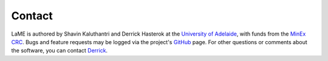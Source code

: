 Contact
*******

LaME is authored by Shavin Kaluthantri and Derrick Hasterok at the `University of Adelaide <https://www.adelaide.edu.au>`_, with funds from the `MinEx CRC <https://minexcrc.com.au/>`_.  Bugs and feature requests may be logged via the project's `GitHub <https://github.com/shavinkalu23/LaserMapExplorer/issues>`_ page.  For other questions or comments about the software, you can contact `Derrick <mailto:derrick.hasterok@adelaide.edu.au>`_.